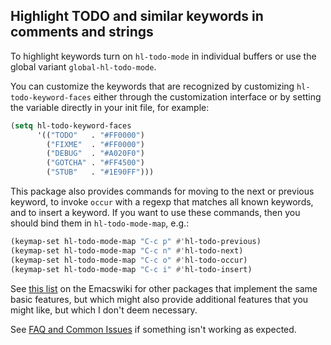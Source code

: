 ** Highlight TODO and similar keywords in comments and strings

To highlight keywords turn on ~hl-todo-mode~ in individual buffers
or use the global variant ~global-hl-todo-mode~.

You can customize the keywords that are recognized by customizing
~hl-todo-keyword-faces~ either through the customization interface
or by setting the variable directly in your init file, for example:

#+begin_src emacs-lisp
  (setq hl-todo-keyword-faces
        '(("TODO"   . "#FF0000")
          ("FIXME"  . "#FF0000")
          ("DEBUG"  . "#A020F0")
          ("GOTCHA" . "#FF4500")
          ("STUB"   . "#1E90FF")))
#+end_src

This package also provides commands for moving to the next or
previous keyword, to invoke ~occur~ with a regexp that matches all
known keywords, and to insert a keyword.  If you want to use these
commands, then you should bind them in ~hl-todo-mode-map~, e.g.:

#+begin_src emacs-lisp
  (keymap-set hl-todo-mode-map "C-c p" #'hl-todo-previous)
  (keymap-set hl-todo-mode-map "C-c n" #'hl-todo-next)
  (keymap-set hl-todo-mode-map "C-c o" #'hl-todo-occur)
  (keymap-set hl-todo-mode-map "C-c i" #'hl-todo-insert)
#+end_src

See [[https://www.emacswiki.org/emacs/FixmeMode][this list]] on the Emacswiki for other packages that implement
the same basic features, but which might also provide additional
features that you might like, but which I don't deem necessary.

See [[https://github.com/tarsius/hl-todo/wiki][FAQ and Common Issues]] if something isn't working as expected.

#+html: <br><br>
#+html: <a href="https://github.com/tarsius/hl-todo/actions/workflows/compile.yml"><img alt="Compile" src="https://github.com/tarsius/hl-todo/actions/workflows/compile.yml/badge.svg"/></a>
#+html: <a href="https://stable.melpa.org/#/hl-todo"><img alt="MELPA Stable" src="https://stable.melpa.org/packages/hl-todo-badge.svg"/></a>
#+html: <a href="https://melpa.org/#/hl-todo"><img alt="MELPA" src="https://melpa.org/packages/hl-todo-badge.svg"/></a>
